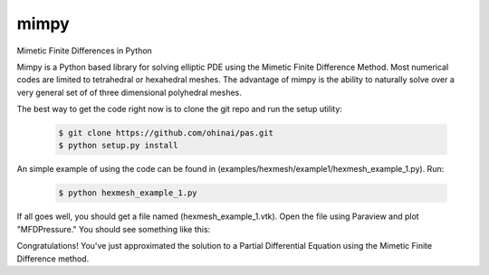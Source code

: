 =====
mimpy
=====
Mimetic Finite Differences in Python

Mimpy is a Python based library for solving elliptic PDE using the Mimetic Finite 
Difference Method. Most numerical codes are limited to tetrahedral or hexahedral 
meshes. The advantage of mimpy is the ability to naturally solve over a very general set of 
of three dimensional polyhedral meshes.

The best way to get the code right now is to clone the git repo and run the setup utility:


    .. code-block:: bash
    
        $ git clone https://github.com/ohinai/pas.git
        $ python setup.py install 

An simple example of using the code can be found in (examples/hexmesh/example1/hexmesh_example_1.py).
Run:

    .. code-block:: bash
    
        $ python hexmesh_example_1.py 

If all goes well, you should get a file named (hexmesh_example_1.vtk). Open the file using 
Paraview and plot "MFDPressure." You should see something like this:

.. image:: hexmesh_solution.png

Congratulations! You've just approximated the solution to a Partial Differential Equation using the 
Mimetic Finite Difference method. 







